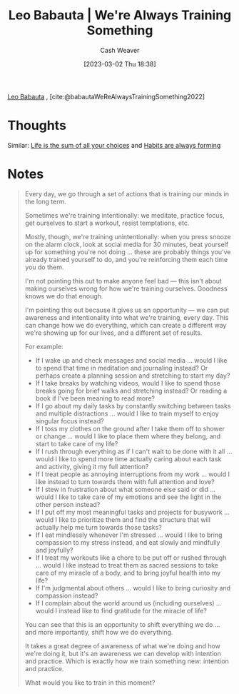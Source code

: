 :PROPERTIES:
:ROAM_REFS: [cite:@babautaWeReAlwaysTrainingSomething2022]
:ID:       201b99c0-ed92-4bd7-b192-1b9a110766ed
:LAST_MODIFIED: [2023-09-05 Tue 20:20]
:END:
#+title: Leo Babauta | We're Always Training Something
#+hugo_custom_front_matter: :slug "201b99c0-ed92-4bd7-b192-1b9a110766ed"
#+author: Cash Weaver
#+date: [2023-03-02 Thu 18:38]
#+filetags: :reference:

[[id:78a19748-6cfd-4922-b9bb-a6dea86fe54d][Leo Babauta]] , [cite:@babautaWeReAlwaysTrainingSomething2022]

* Thoughts
Similar: [[id:b8a0fa22-27a1-4f7e-8f33-ee2710494eba][Life is the sum of all your choices]] and [[id:02b5bf70-cf7f-49d0-b1f0-60fc0270abb0][Habits are always forming]]
* Notes
#+begin_quote
Every day, we go through a set of actions that is training our minds in the long term.

Sometimes we're training intentionally: we meditate, practice focus, get ourselves to start a workout, resist temptations, etc.

Mostly, though, we're training unintentionally: when you press snooze on the alarm clock, look at social media for 30 minutes, beat yourself up for something you're not doing ... these are probably things you've already trained yourself to do, and you're reinforcing them each time you do them.

I'm not pointing this out to make anyone feel bad --- this isn't about making ourselves wrong for how we're training ourselves. Goodness knows we do that enough.

I'm pointing this out because it gives us an opportunity --- we can put awareness and intentionality into what we're training, every day. This can change how we do everything, which can create a different way we're showing up for our lives, and a different set of results.

For example:

- If I wake up and check messages and social media ... would I like to spend that time in meditation and journaling instead? Or perhaps create a planning session and stretching to start my day?
- If I take breaks by watching videos, would I like to spend those breaks going for brief walks and stretching instead? Or reading a book if I've been meaning to read more?
- If I go about my daily tasks by constantly switching between tasks and multiple distractions ... would I like to train myself to enjoy singular focus instead?
- If I toss my clothes on the ground after I take them off to shower or change ... would I like to place them where they belong, and start to take care of my life?
- If I rush through everything as if I can't wait to be done with it all ... would I like to spend more time actually caring about each task and activity, giving it my full attention?
- If I treat people as annoying interruptions from my work ... would I like instead to turn towards them with full attention and love?
- If I stew in frustration about what someone else said or did ... would I like to take care of my emotions and see the light in the other person instead?
- If I put off my most meaningful tasks and projects for busywork ... would I like to prioritize them and find the structure that will actually help me turn towards those tasks?
- If I eat mindlessly whenever I'm stressed ... would I like to bring compassion to my stress instead, and eat slowly and mindfully and joyfully?
- If I treat my workouts like a chore to be put off or rushed through ... would I like instead to treat them as sacred sessions to take care of my miracle of a body, and to bring joyful health into my life?
- If I'm judgmental about others ... would I like to bring curiosity and compassion instead?
- If I complain about the world around us (including ourselves) ... would I instead like to find gratitude for the miracle of life?

You can see that this is an opportunity to shift everything we do ... and more importantly, shift how we do everything.

It takes a great degree of awareness of what we're doing and how we're doing it, but it's an awareness we can develop with intention and practice. Which is exactly how we train something new: intention and practice.

What would you like to train in this moment?
#+end_quote

* Flashcards :noexport:
#+print_bibliography: